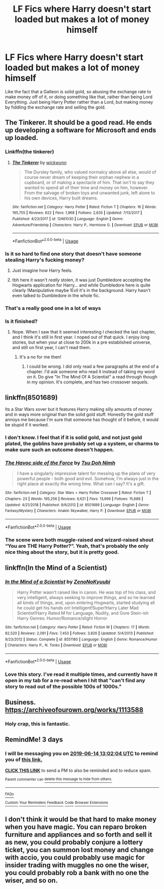 #+TITLE: LF Fics where Harry doesn't start loaded but makes a lot of money himself

* LF Fics where Harry doesn't start loaded but makes a lot of money himself
:PROPERTIES:
:Author: LittenInAScarf
:Score: 35
:DateUnix: 1560249730.0
:DateShort: 2019-Jun-11
:FlairText: Request
:END:
Like the fact that a Galleon is solid gold, so abusing the exchange rate to make money off of it, or doing something like that, rather than being Lord Everything. Just being Harry Potter rather than a Lord, but making money by fiddling the exchange rate and selling the gold.


** The Tinkerer. It should be a good read. He ends up developing a software for Microsoft and ends up loaded.
:PROPERTIES:
:Author: Puglover2904
:Score: 18
:DateUnix: 1560256314.0
:DateShort: 2019-Jun-11
:END:

*** Linkffn(the tinkerer)
:PROPERTIES:
:Author: xxshrekingxx
:Score: 3
:DateUnix: 1560257637.0
:DateShort: 2019-Jun-11
:END:

**** [[https://www.fanfiction.net/s/12461030/1/][*/The Tinkerer/*]] by [[https://www.fanfiction.net/u/8653986/wickwynn][/wickwynn/]]

#+begin_quote
  The Dursley family, who valued normalcy above all else, would of course never dream of keeping their orphan nephew in a cupboard, or of making a spectacle of him. That isn't to say they wanted to spend all of their time and money on him, however. From the salvage of broken toys and unwanted junk, left alone to his own devices, Harry built dreams.
#+end_quote

^{/Site/:} ^{fanfiction.net} ^{*|*} ^{/Category/:} ^{Harry} ^{Potter} ^{*|*} ^{/Rated/:} ^{Fiction} ^{T} ^{*|*} ^{/Chapters/:} ^{16} ^{*|*} ^{/Words/:} ^{195,755} ^{*|*} ^{/Reviews/:} ^{622} ^{*|*} ^{/Favs/:} ^{1,968} ^{*|*} ^{/Follows/:} ^{2,635} ^{*|*} ^{/Updated/:} ^{7/13/2017} ^{*|*} ^{/Published/:} ^{4/23/2017} ^{*|*} ^{/id/:} ^{12461030} ^{*|*} ^{/Language/:} ^{English} ^{*|*} ^{/Genre/:} ^{Adventure/Friendship} ^{*|*} ^{/Characters/:} ^{Harry} ^{P.,} ^{Hermione} ^{G.} ^{*|*} ^{/Download/:} ^{[[http://www.ff2ebook.com/old/ffn-bot/index.php?id=12461030&source=ff&filetype=epub][EPUB]]} ^{or} ^{[[http://www.ff2ebook.com/old/ffn-bot/index.php?id=12461030&source=ff&filetype=mobi][MOBI]]}

--------------

*FanfictionBot*^{2.0.0-beta} | [[https://github.com/tusing/reddit-ffn-bot/wiki/Usage][Usage]]
:PROPERTIES:
:Author: FanfictionBot
:Score: 7
:DateUnix: 1560257652.0
:DateShort: 2019-Jun-11
:END:


*** Is it so hard to find one story that doesn't have someone stealing Harry's fucking money?
:PROPERTIES:
:Author: themegaweirdthrow
:Score: 3
:DateUnix: 1560273657.0
:DateShort: 2019-Jun-11
:END:

**** Just imagine how Harry feels.
:PROPERTIES:
:Author: TheVoteMote
:Score: 3
:DateUnix: 1560326818.0
:DateShort: 2019-Jun-12
:END:


**** tbh here it wasn't /really/ stolen, it was just Dumbledore accepting the Hogwarts application for Harry... and while Dumbledore here is quite clearly !Manipulative maybe !Evil it's in the background. Harry hasn't even talked to Dumbledore in the whole fic.
:PROPERTIES:
:Author: Erska
:Score: 1
:DateUnix: 1560355933.0
:DateShort: 2019-Jun-12
:END:


*** That's a really good one in a lot of ways
:PROPERTIES:
:Author: annasfanfic
:Score: 1
:DateUnix: 1560257462.0
:DateShort: 2019-Jun-11
:END:


*** Is it finished?
:PROPERTIES:
:Author: will1707
:Score: 1
:DateUnix: 1560281408.0
:DateShort: 2019-Jun-12
:END:

**** Nope. When I saw that it seemed interesting I checked the last chapter, and I think it's still in first year. I noped out of that quick. I enjoy long stories, but when your at close to 200k in a pre established universe, and still on first year, I can't read them.
:PROPERTIES:
:Author: Wassa110
:Score: 4
:DateUnix: 1560285875.0
:DateShort: 2019-Jun-12
:END:

***** It's a no for me then!
:PROPERTIES:
:Author: will1707
:Score: 3
:DateUnix: 1560285946.0
:DateShort: 2019-Jun-12
:END:

****** I could be wrong. I did only read a few paragraphs at the end of a chapter. I'd ask someone who read it instead of taking my word on it. Do give "In The Mind Of A Scientist" a read through though in my opinion. It's complete, and has two crossover sequels.
:PROPERTIES:
:Author: Wassa110
:Score: 2
:DateUnix: 1560286046.0
:DateShort: 2019-Jun-12
:END:


** linkffn(8501689)

Its a Star Wars xover but it features Harry making silly amounts of money and in ways more original than the solid gold stuff. Honestly the gold stuff annoys me because I'm sure that someone has thought of it before, it would be stupid if it worked.
:PROPERTIES:
:Author: herO_wraith
:Score: 8
:DateUnix: 1560259237.0
:DateShort: 2019-Jun-11
:END:

*** I don't know. I feel that if it is solid gold, and not just gold plated, the goblins have probably set up a system, or charms to make sure such an outcome doesn't happen.
:PROPERTIES:
:Author: Wassa110
:Score: 5
:DateUnix: 1560264888.0
:DateShort: 2019-Jun-11
:END:


*** [[https://www.fanfiction.net/s/8501689/1/][*/The Havoc side of the Force/*]] by [[https://www.fanfiction.net/u/3484707/Tsu-Doh-Nimh][/Tsu Doh Nimh/]]

#+begin_quote
  I have a singularly impressive talent for messing up the plans of very powerful people - both good and evil. Somehow, I'm always just in the right place at exactly the wrong time. What can I say? It's a gift.
#+end_quote

^{/Site/:} ^{fanfiction.net} ^{*|*} ^{/Category/:} ^{Star} ^{Wars} ^{+} ^{Harry} ^{Potter} ^{Crossover} ^{*|*} ^{/Rated/:} ^{Fiction} ^{T} ^{*|*} ^{/Chapters/:} ^{23} ^{*|*} ^{/Words/:} ^{195,256} ^{*|*} ^{/Reviews/:} ^{6,621} ^{*|*} ^{/Favs/:} ^{13,699} ^{*|*} ^{/Follows/:} ^{15,688} ^{*|*} ^{/Updated/:} ^{4/21/2018} ^{*|*} ^{/Published/:} ^{9/6/2012} ^{*|*} ^{/id/:} ^{8501689} ^{*|*} ^{/Language/:} ^{English} ^{*|*} ^{/Genre/:} ^{Fantasy/Mystery} ^{*|*} ^{/Characters/:} ^{Anakin} ^{Skywalker,} ^{Harry} ^{P.} ^{*|*} ^{/Download/:} ^{[[http://www.ff2ebook.com/old/ffn-bot/index.php?id=8501689&source=ff&filetype=epub][EPUB]]} ^{or} ^{[[http://www.ff2ebook.com/old/ffn-bot/index.php?id=8501689&source=ff&filetype=mobi][MOBI]]}

--------------

*FanfictionBot*^{2.0.0-beta} | [[https://github.com/tusing/reddit-ffn-bot/wiki/Usage][Usage]]
:PROPERTIES:
:Author: FanfictionBot
:Score: 2
:DateUnix: 1560259247.0
:DateShort: 2019-Jun-11
:END:


*** The scene were both muggle-raised and wizard-raised shout “You are THE Harry Potter?”. Yeah, that's probably the only nice thing about the story, but it is pretty good.
:PROPERTIES:
:Author: ceplma
:Score: 2
:DateUnix: 1560261517.0
:DateShort: 2019-Jun-11
:END:


** linkffn(In the Mind of a Scientist)
:PROPERTIES:
:Author: machjacob51141
:Score: 5
:DateUnix: 1560266430.0
:DateShort: 2019-Jun-11
:END:

*** [[https://www.fanfiction.net/s/8551180/1/][*/In the Mind of a Scientist/*]] by [[https://www.fanfiction.net/u/1345000/ZenoNoKyuubi][/ZenoNoKyuubi/]]

#+begin_quote
  Harry Potter wasn't raised like in canon. He was top of his class, and very intelligent, always seeking to improve things, and so he learned all kinds of things, and, upon entering Hogwarts, started studying all he could get his hands on! Intelligent!Super!Harry Later Mad Scientist!Harry Rated M for Language, Nudity, and Gore Stein-ish Harry Genres: Humor/Romance/slight Horror
#+end_quote

^{/Site/:} ^{fanfiction.net} ^{*|*} ^{/Category/:} ^{Harry} ^{Potter} ^{*|*} ^{/Rated/:} ^{Fiction} ^{M} ^{*|*} ^{/Chapters/:} ^{17} ^{*|*} ^{/Words/:} ^{82,520} ^{*|*} ^{/Reviews/:} ^{2,091} ^{*|*} ^{/Favs/:} ^{7,453} ^{*|*} ^{/Follows/:} ^{3,826} ^{*|*} ^{/Updated/:} ^{5/4/2013} ^{*|*} ^{/Published/:} ^{9/23/2012} ^{*|*} ^{/Status/:} ^{Complete} ^{*|*} ^{/id/:} ^{8551180} ^{*|*} ^{/Language/:} ^{English} ^{*|*} ^{/Genre/:} ^{Romance/Humor} ^{*|*} ^{/Characters/:} ^{Harry} ^{P.,} ^{N.} ^{Tonks} ^{*|*} ^{/Download/:} ^{[[http://www.ff2ebook.com/old/ffn-bot/index.php?id=8551180&source=ff&filetype=epub][EPUB]]} ^{or} ^{[[http://www.ff2ebook.com/old/ffn-bot/index.php?id=8551180&source=ff&filetype=mobi][MOBI]]}

--------------

*FanfictionBot*^{2.0.0-beta} | [[https://github.com/tusing/reddit-ffn-bot/wiki/Usage][Usage]]
:PROPERTIES:
:Author: FanfictionBot
:Score: 2
:DateUnix: 1560266445.0
:DateShort: 2019-Jun-11
:END:


*** Love this story. I've read it multiple times, and currently have it open in my tab for a re-read when I hit that "can't find any story to read out of the possible 100s of 1000s."
:PROPERTIES:
:Author: Wassa110
:Score: 2
:DateUnix: 1560285962.0
:DateShort: 2019-Jun-12
:END:


** Business. [[https://archiveofourown.org/works/1113588]]
:PROPERTIES:
:Author: will1707
:Score: 6
:DateUnix: 1560267909.0
:DateShort: 2019-Jun-11
:END:

*** Holy crap, this is fantastic.
:PROPERTIES:
:Score: 1
:DateUnix: 1560315558.0
:DateShort: 2019-Jun-12
:END:


** RemindMe! 3 days
:PROPERTIES:
:Author: jaidis
:Score: 2
:DateUnix: 1560257996.0
:DateShort: 2019-Jun-11
:END:

*** I will be messaging you on [[http://www.wolframalpha.com/input/?i=2019-06-14%2013:02:04%20UTC%20To%20Local%20Time][*2019-06-14 13:02:04 UTC*]] to remind you of [[https://www.reddit.com/r/HPfanfiction/comments/bzav8d/lf_fics_where_harry_doesnt_start_loaded_but_makes/eqrdopk/][*this link.*]]

[[http://np.reddit.com/message/compose/?to=RemindMeBot&subject=Reminder&message=%5Bhttps://www.reddit.com/r/HPfanfiction/comments/bzav8d/lf_fics_where_harry_doesnt_start_loaded_but_makes/eqrdopk/%5D%0A%0ARemindMe!%20%203%20days][*CLICK THIS LINK*]] to send a PM to also be reminded and to reduce spam.

^{Parent commenter can} [[http://np.reddit.com/message/compose/?to=RemindMeBot&subject=Delete%20Comment&message=Delete!%20eqrdu4d][^{delete this message to hide from others.}]]

--------------

[[http://np.reddit.com/r/RemindMeBot/comments/24duzp/remindmebot_info/][^{FAQs}]]

[[http://np.reddit.com/message/compose/?to=RemindMeBot&subject=Reminder&message=%5BLINK%20INSIDE%20SQUARE%20BRACKETS%20else%20default%20to%20FAQs%5D%0A%0ANOTE:%20Don't%20forget%20to%20add%20the%20time%20options%20after%20the%20command.%0A%0ARemindMe!][^{Custom}]]
[[http://np.reddit.com/message/compose/?to=RemindMeBot&subject=List%20Of%20Reminders&message=MyReminders!][^{Your Reminders}]]
[[http://np.reddit.com/message/compose/?to=RemindMeBotWrangler&subject=Feedback][^{Feedback}]]
[[https://github.com/SIlver--/remindmebot-reddit][^{Code}]]
[[https://np.reddit.com/r/RemindMeBot/comments/4kldad/remindmebot_extensions/][^{Browser Extensions}]]
:PROPERTIES:
:Author: RemindMeBot
:Score: 3
:DateUnix: 1560258125.0
:DateShort: 2019-Jun-11
:END:


** I don't think it would be that hard to make money when you have magic. You can reparo broken furniture and appliances and so forth and sell it as new, you could probably conjure a lottery ticket, you can summon lost money and change with accio, you could probably use magic for insider trading with muggles no one the wiser, you could probably rob a bank with no one the wiser, and so on.
:PROPERTIES:
:Author: NiCommander
:Score: 0
:DateUnix: 1560289859.0
:DateShort: 2019-Jun-12
:END:
